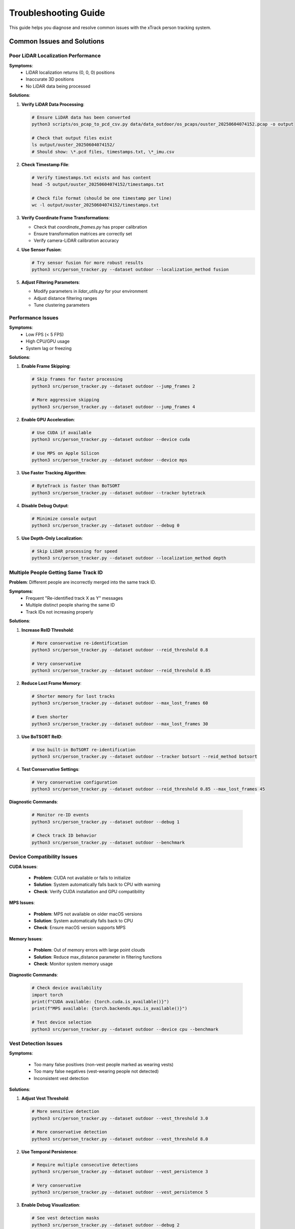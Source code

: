 **********************
Troubleshooting Guide
**********************

This guide helps you diagnose and resolve common issues with the xTrack person tracking system.

Common Issues and Solutions
============================

Poor LiDAR Localization Performance
-----------------------------------

**Symptoms**:
   * LiDAR localization returns (0, 0, 0) positions
   * Inaccurate 3D positions
   * No LiDAR data being processed

**Solutions**:

1. **Verify LiDAR Data Processing**:

   .. code:: bash

      # Ensure LiDAR data has been converted
      python3 scripts/os_pcap_to_pcd_csv.py data/data_outdoor/os_pcaps/ouster_20250604074152.pcap -o output
      
      # Check that output files exist
      ls output/ouster_20250604074152/
      # Should show: \*.pcd files, timestamps.txt, \*_imu.csv

2. **Check Timestamp File**:

   .. code:: bash

      # Verify timestamps.txt exists and has content
      head -5 output/ouster_20250604074152/timestamps.txt
      
      # Check file format (should be one timestamp per line)
      wc -l output/ouster_20250604074152/timestamps.txt

3. **Verify Coordinate Frame Transformations**:

   * Check that `coordinate_frames.py` has proper calibration
   * Ensure transformation matrices are correctly set
   * Verify camera-LiDAR calibration accuracy

4. **Use Sensor Fusion**:

   .. code:: bash

      # Try sensor fusion for more robust results
      python3 src/person_tracker.py --dataset outdoor --localization_method fusion

5. **Adjust Filtering Parameters**:

   * Modify parameters in `lidar_utils.py` for your environment
   * Adjust distance filtering ranges
   * Tune clustering parameters

Performance Issues
------------------

**Symptoms**:
   * Low FPS (< 5 FPS)
   * High CPU/GPU usage
   * System lag or freezing

**Solutions**:

1. **Enable Frame Skipping**:

   .. code:: bash

      # Skip frames for faster processing
      python3 src/person_tracker.py --dataset outdoor --jump_frames 2
      
      # More aggressive skipping
      python3 src/person_tracker.py --dataset outdoor --jump_frames 4

2. **Enable GPU Acceleration**:

   .. code:: bash

      # Use CUDA if available
      python3 src/person_tracker.py --dataset outdoor --device cuda
      
      # Use MPS on Apple Silicon
      python3 src/person_tracker.py --dataset outdoor --device mps

3. **Use Faster Tracking Algorithm**:

   .. code:: bash

      # ByteTrack is faster than BoTSORT
      python3 src/person_tracker.py --dataset outdoor --tracker bytetrack

4. **Disable Debug Output**:

   .. code:: bash

      # Minimize console output
      python3 src/person_tracker.py --dataset outdoor --debug 0

5. **Use Depth-Only Localization**:

   .. code:: bash

      # Skip LiDAR processing for speed
      python3 src/person_tracker.py --dataset outdoor --localization_method depth

Multiple People Getting Same Track ID
-------------------------------------

**Problem**: Different people are incorrectly merged into the same track ID.

**Symptoms**:
   * Frequent "Re-identified track X as Y" messages
   * Multiple distinct people sharing the same ID
   * Track IDs not increasing properly

**Solutions**:

1. **Increase ReID Threshold**:

   .. code:: bash

      # More conservative re-identification
      python3 src/person_tracker.py --dataset outdoor --reid_threshold 0.8
      
      # Very conservative
      python3 src/person_tracker.py --dataset outdoor --reid_threshold 0.85

2. **Reduce Lost Frame Memory**:

   .. code:: bash

      # Shorter memory for lost tracks
      python3 src/person_tracker.py --dataset outdoor --max_lost_frames 60
      
      # Even shorter
      python3 src/person_tracker.py --dataset outdoor --max_lost_frames 30

3. **Use BoTSORT ReID**:

   .. code:: bash

      # Use built-in BoTSORT re-identification
      python3 src/person_tracker.py --dataset outdoor --tracker botsort --reid_method botsort

4. **Test Conservative Settings**:

   .. code:: bash

      # Very conservative configuration
      python3 src/person_tracker.py --dataset outdoor --reid_threshold 0.85 --max_lost_frames 45

**Diagnostic Commands**:

   .. code:: bash

      # Monitor re-ID events
      python3 src/person_tracker.py --dataset outdoor --debug 1
      
      # Check track ID behavior
      python3 src/person_tracker.py --dataset outdoor --benchmark

Device Compatibility Issues
---------------------------

**CUDA Issues**:

   * **Problem**: CUDA not available or fails to initialize
   * **Solution**: System automatically falls back to CPU with warning
   * **Check**: Verify CUDA installation and GPU compatibility

**MPS Issues**:

   * **Problem**: MPS not available on older macOS versions
   * **Solution**: System automatically falls back to CPU
   * **Check**: Ensure macOS version supports MPS

**Memory Issues**:

   * **Problem**: Out of memory errors with large point clouds
   * **Solution**: Reduce max_distance parameter in filtering functions
   * **Check**: Monitor system memory usage

**Diagnostic Commands**:

   .. code:: python

      # Check device availability
      import torch
      print(f"CUDA available: {torch.cuda.is_available()}")
      print(f"MPS available: {torch.backends.mps.is_available()}")
      
      # Test device selection
      python3 src/person_tracker.py --dataset outdoor --device cpu --benchmark

Vest Detection Issues
---------------------

**Symptoms**:

   * Too many false positives (non-vest people marked as wearing vests)
   * Too many false negatives (vest-wearing people not detected)
   * Inconsistent vest detection

**Solutions**:

1. **Adjust Vest Threshold**:

   .. code:: bash

      # More sensitive detection
      python3 src/person_tracker.py --dataset outdoor --vest_threshold 3.0
      
      # More conservative detection
      python3 src/person_tracker.py --dataset outdoor --vest_threshold 8.0

2. **Use Temporal Persistence**:

   .. code:: bash

      # Require multiple consecutive detections
      python3 src/person_tracker.py --dataset outdoor --vest_persistence 3
      
      # Very conservative
      python3 src/person_tracker.py --dataset outdoor --vest_persistence 5

3. **Enable Debug Visualization**:

   .. code:: bash

      # See vest detection masks
      python3 src/person_tracker.py --dataset outdoor --debug 2

4. **Fine-tune Color Range**:

   * Modify `lower_yellow` and `upper_yellow` in `vision.py`
   * Adjust HSV color range for your lighting conditions
   * Test different color thresholds

**Diagnostic Commands**:

   .. code:: bash

      # Monitor vest detection percentages
      python3 src/person_tracker.py --dataset outdoor --debug 2 --benchmark
      
      # Test different thresholds
      python3 src/person_tracker.py --dataset outdoor --vest_threshold 6.0 --vest_persistence 2

Data Loading Issues
-------------------

**Symptoms**:

   * "File not found" errors
   * Empty tracking results
   * System fails to start

**Solutions**:

1. **Verify Data Structure**:

   .. code:: bash

      # Check data directory structure
      ls -la data/data_outdoor/camera/d435i/color/
      ls -la data/data_outdoor/camera/d435i/depth/
      
      # Verify required files exist
      ls data/data_outdoor/camera/d435i/color/\*.avi
      ls data/data_outdoor/camera/d435i/color/\*_timestamps.txt

2. **Check File Permissions**:

   .. code:: bash

      # Ensure files are readable
      chmod 644 data/data_outdoor/camera/d435i/color/\*
      chmod 644 data/data_outdoor/camera/d435i/depth/\*

3. **Validate Timestamp Files**:

   .. code:: bash

      # Check timestamp file format
      head -5 data/data_outdoor/camera/d435i/color/\*_timestamps.txt
      
      # Verify file is not empty
      wc -l data/data_outdoor/camera/d435i/color/\*_timestamps.txt

4. **Test with Indoor Dataset**:

   .. code:: bash

      # Try indoor dataset if outdoor fails
      python3 src/person_tracker.py --dataset indoor

Model Loading Issues
--------------------

**Symptoms**:

   * "Model not found" errors
   * Poor detection performance
   * System crashes during initialization

**Solutions**:

1. **Verify YOLO Model**:

   * YOLOv11 model should download automatically
   * Check internet connection for model download
   * Verify model file exists: `yolo11n.pt`

2. **Check Vest Model**:

   .. code:: bash

      # Verify vest model exists
      ls -la vest_model.pth
      
      # Use color-based detection if model missing
      python3 src/person_tracker.py --dataset outdoor --vest_detection color

3. **Test Device Compatibility**:

   .. code:: bash

      # Force CPU usage
      python3 src/person_tracker.py --dataset outdoor --device cpu
      
      # Test different devices
      python3 src/person_tracker.py --dataset outdoor --device cuda
      python3 src/person_tracker.py --dataset outdoor --device mps

4. **Check Dependencies**:

   .. code:: bash

      # Verify all packages installed
      pip install -r requirements.txt
      
      # Test imports
      python3 -c "import ultralytics, cv2, torch, open3d; print('All dependencies OK')"

Synchronization Issues
----------------------

**Symptoms**:
   * Poor 3D localization accuracy
   * Misaligned sensor data
   * Inconsistent tracking results

**Solutions**:

1. **Check Timestamp Alignment**:

   .. code:: bash

      # Compare timestamp ranges
      head -1 data/data_outdoor/camera/d435i/color/\*_timestamps.txt
      tail -1 data/data_outdoor/camera/d435i/color/\*_timestamps.txt
      
      head -1 data/data_outdoor/camera/d435i/depth/\*_timestamps.txt
      tail -1 data/data_outdoor/camera/d435i/depth/\*_timestamps.txt

2. **Verify LiDAR Timestamps**:

   .. code:: bash

      # Check LiDAR timestamp format
      head -5 output/ouster_20250604074152/timestamps.txt
      
      # Verify timestamp scale (should be nanoseconds)
      python3 -c "
      import numpy as np
      timestamps = np.loadtxt('output/ouster_20250604074152/timestamps.txt')
      print(f'Timestamp range: {timestamps[0]} to {timestamps[-1]}')
      print(f'Scale factor needed: {1e-9 if timestamps[0] > 1e12 else 1.0}')
      "

3. **Use Sensor Fusion**:

   .. code:: bash

      # Fusion handles synchronization better
      python3 src/person_tracker.py --dataset outdoor --localization_method fusion

4. **Check Calibration**:
   * Verify camera intrinsic parameters
   * Check LiDAR-camera transformation matrices
   * Ensure proper coordinate frame alignment

Debugging Techniques
====================

Enable Debug Output
-------------------

**Level 1 - Basic Information**:

   .. code:: bash

      python3 src/person_tracker.py --dataset outdoor --debug 1

**Level 2 - Detailed Information**:

   .. code:: bash

      python3 src/person_tracker.py --dataset outdoor --debug 2

**Benchmarking Mode**:

   .. code:: bash

      python3 src/person_tracker.py --dataset outdoor --benchmark

Monitor System Resources
------------------------

**CPU Usage**:

   .. code:: bash

      # Monitor CPU usage
      top -p $(pgrep -f person_tracker.py)

**Memory Usage**:

   .. code:: bash

      # Monitor memory usage
      ps aux | grep person_tracker.py

**GPU Usage** (if using CUDA):

   .. code:: bash

      # Monitor GPU usage
      nvidia-smi

Check Log Files
---------------

**CSV Output**:

   .. code:: bash

      # Check tracking results
      tail -f output/tracking_log_outdoor.csv
      
      # Count successful localizations
      wc -l output/tracking_log_outdoor.csv

**Console Output**:
   * Monitor re-identification messages
   * Check for error messages
   * Verify configuration parameters

Performance Profiling
=====================

Run Benchmark Suite
-------------------

**Complete Benchmark**:

   .. code:: bash

      python3 scripts/run_benchmark_suite.py --output_dir benchmark_results/

**Individual Tests**:

   .. code:: bash

      # Test specific configurations
      python3 src/person_tracker.py --dataset outdoor --tracker bytetrack --benchmark
      python3 src/person_tracker.py --dataset outdoor --tracker botsort --benchmark

**Performance Analysis**:
   * Compare FPS across configurations
   * Analyze component latency
   * Identify bottlenecks

Configuration Optimization
==========================

Parameter Tuning
----------------

**Vest Detection Tuning**:

   .. code:: bash

      # Test different thresholds
      for threshold in 3.0 5.0 6.0 8.0 12.0; do
          python3 src/person_tracker.py --dataset outdoor --vest_threshold $threshold --benchmark
      done

**Re-ID Tuning**:

   .. code:: bash

      # Test different Re-ID thresholds
      for threshold in 0.6 0.7 0.75 0.8 0.85; do
          python3 src/person_tracker.py --dataset outdoor --reid_threshold $threshold --benchmark
      done

**Frame Skipping Optimization**:

   .. code:: bash

      # Test different frame skipping values
      for skip in 0 1 2 4 9; do
          python3 src/person_tracker.py --dataset outdoor --jump_frames $skip --benchmark
      done

Optimal Configuration Selection
-------------------------------

**For Real-time Applications**:

   .. code:: bash

      python3 src/person_tracker.py --dataset outdoor --tracker bytetrack --localization_method depth --jump_frames 2 --device mps

**For Maximum Accuracy**:

   .. code:: bash

      python3 src/person_tracker.py --dataset outdoor --tracker botsort --reid_method botsort --localization_method fusion --jump_frames 0

**For Balanced Performance**:

   .. code:: bash

      python3 src/person_tracker.py --dataset outdoor --tracker bytetrack --localization_method fusion --vest_threshold 6.0 --reid_threshold 0.8 --jump_frames 1

Getting Help
============

**Check Documentation**:
   * Review the :doc:`user_guide` for detailed usage instructions
   * Consult the :doc:`api_reference` for technical details
   * See the :doc:`testing_guide` for performance optimization

**Run Diagnostics**:

   .. code:: bash

      # Check system status
      python3 -c "
      import sys
      print(f'Python version: {sys.version}')
      
      try:
          import ultralytics
          print('✓ ultralytics installed')
      except ImportError:
          print('✗ ultralytics missing')
      
      try:
          import cv2
          print('✓ opencv-python installed')
      except ImportError:
          print('✗ opencv-python missing')
      
      try:
          import torch
          print(f'✓ PyTorch installed (CUDA: {torch.cuda.is_available()})')
      except ImportError:
          print('✗ PyTorch missing')
      
      try:
          import open3d
          print('✓ open3d installed')
      except ImportError:
          print('✗ open3d missing')
      "

**Verify Data Integrity**:

   .. code:: bash

      # Check data files
      ls -la data/data_outdoor/camera/d435i/color/
      ls -la data/data_outdoor/camera/d435i/depth/
      ls -la output/ouster_20250604074152/ 2>/dev/null || echo "LiDAR data not processed"

**Test Basic Functionality**:

   .. code:: bash

      # Run minimal test
      python3 src/person_tracker.py --dataset outdoor --debug 0 --jump_frames 9
